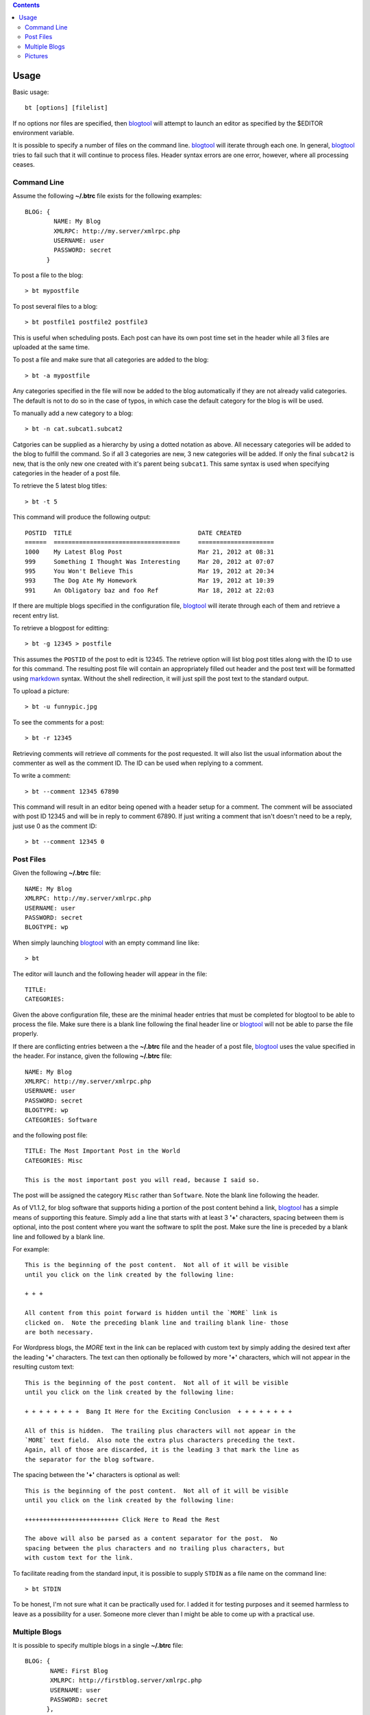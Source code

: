.. contents::

Usage
=====

Basic usage::

    bt [options] [filelist]

If no options nor files are specified, then blogtool_ will attempt to launch an
editor as specified by the $EDITOR environment variable.

It is possible to specify a number of files on the command line.  blogtool_ will
iterate through each one.  In general, blogtool_ tries to fail such that it will
continue to process files.  Header syntax errors are one error, however, where
all processing ceases.

Command Line
------------

Assume the following **~/.btrc** file exists for the following examples::

    BLOG: {
            NAME: My Blog
            XMLRPC: http://my.server/xmlrpc.php
            USERNAME: user
            PASSWORD: secret
          }

To post a file to the blog::

    > bt mypostfile

To post several files to a blog::

    > bt postfile1 postfile2 postfile3

This is useful when scheduling posts.  Each post can have its own post time
set in the header while all 3 files are uploaded at the same time.

To post a file and make sure that all categories are added to the blog::

    > bt -a mypostfile

Any categories specified in the file will now be added to the blog automatically
if they are not already valid categories.  The default is not to do so in the
case of typos, in which case the default category for the blog is will be used.

To manually add a new category to a blog::

    > bt -n cat.subcat1.subcat2

Catgories can be supplied as a hierarchy by using a dotted notation as above.
All necessary categories will be added to the blog to fulfill the command.  So
if all 3 categories are new, 3 new categories will be added.  If only the final
``subcat2`` is new, that is the only new one created with it's parent being
``subcat1``.  This same syntax is used when specifying categories in the header
of a post file.

To retrieve the 5 latest blog titles::

    > bt -t 5

This command will produce the following output::

    POSTID  TITLE                                   DATE CREATED
    ======  ===================================     =====================
    1000    My Latest Blog Post                     Mar 21, 2012 at 08:31
    999     Something I Thought Was Interesting     Mar 20, 2012 at 07:07
    995     You Won't Believe This                  Mar 19, 2012 at 20:34
    993     The Dog Ate My Homework                 Mar 19, 2012 at 10:39
    991     An Obligatory baz and foo Ref           Mar 18, 2012 at 22:03

If there are multiple blogs specified in the configuration file, blogtool_ will
iterate through each of them and retrieve a recent entry list.

To retrieve a blogpost for editting::

    > bt -g 12345 > postfile

This assumes the ``POSTID`` of the post to edit is 12345.  The retrieve option
will list blog post titles along with the ID to use for this command.  The
resulting post file will contain an appropriately filled out header and the
post text will be formatted using markdown_ syntax.  Without the shell
redirection, it will just spill the post text to the standard output.

To upload a picture::

    > bt -u funnypic.jpg

To see the comments for a post::

    > bt -r 12345

Retrieving comments will retrieve *all* comments for the post requested.  It
will also list the usual information about the commenter as well as the comment
ID.  The ID can be used when replying to a comment.

To write a comment::

    > bt --comment 12345 67890

This command will result in an editor being opened with a header setup for a
comment.  The comment will be associated with post ID 12345 and will be in reply
to comment 67890.  If just writing a comment that isn't doesn't need to be a
reply, just use 0 as the comment ID::

    > bt --comment 12345 0

Post Files
----------

Given the following **~/.btrc** file::

    NAME: My Blog
    XMLRPC: http://my.server/xmlrpc.php
    USERNAME: user
    PASSWORD: secret
    BLOGTYPE: wp

When simply launching blogtool_ with an empty command line like::

    > bt

The editor will launch and the following header will appear in the file::

    TITLE:
    CATEGORIES:

Given the above configuration file, these are the minimal header entries that
must be completed for blogtool to be able to process the file.  Make sure there
is a blank line following the final header line or blogtool_ will not be able to
parse the file properly.

If there are conflicting entries between a the **~/.btrc** file and the header
of a post file, blogtool_ uses the value specified in the header.  For
instance, given the following **~/.btrc** file::

    NAME: My Blog
    XMLRPC: http://my.server/xmlrpc.php
    USERNAME: user
    PASSWORD: secret
    BLOGTYPE: wp
    CATEGORIES: Software

and the following post file::

    TITLE: The Most Important Post in the World
    CATEGORIES: Misc
    
    This is the most important post you will read, because I said so.

The post will be assigned the category ``Misc`` rather than ``Software``.  Note
the blank line following the header.

As of V1.1.2, for blog software that supports hiding a portion of the post
content behind a link, blogtool_ has a simple means of supporting this feature.
Simply add a line that starts with at least 3 **'+'** characters, spacing between
them is optional, into the post content where you want the software to split the
post.  Make sure the line is preceded by a blank line and followed by a blank
line.

For example::

    This is the beginning of the post content.  Not all of it will be visible
    until you click on the link created by the following line:

    + + +

    All content from this point forward is hidden until the `MORE` link is
    clicked on.  Note the preceding blank line and trailing blank line- those
    are both necessary.

For Wordpress blogs, the `MORE` text in the link can be replaced with custom
text by simply adding the desired text after the leading **'+'** characters.  The
text can then optionally be followed by more **'+'** characters, which will not
appear in the resulting custom text::

    This is the beginning of the post content.  Not all of it will be visible
    until you click on the link created by the following line:

    + + + + + + + +  Bang It Here for the Exciting Conclusion  + + + + + + + + 

    All of this is hidden.  The trailing plus characters will not appear in the
    `MORE` text field.  Also note the extra plus characters preceding the text.
    Again, all of those are discarded, it is the leading 3 that mark the line as
    the separator for the blog software.

The spacing between the **'+'** characters is optional as well::

    This is the beginning of the post content.  Not all of it will be visible
    until you click on the link created by the following line:

    ++++++++++++++++++++++++++ Click Here to Read the Rest

    The above will also be parsed as a content separator for the post.  No
    spacing between the plus characters and no trailing plus characters, but
    with custom text for the link.

To facilitate reading from the standard input, it is possible to supply
``STDIN`` as a file name on the command line::

    > bt STDIN

To be honest, I'm not sure what it can be practically used for.  I added it for
testing purposes and it seemed harmless to leave as a possibility for a user.
Someone more clever than I might be able to come up with a practical use.

Multiple Blogs
--------------

It is possible to specify multiple blogs in a single **~/.btrc** file::

    BLOG: {
           NAME: First Blog
           XMLRPC: http://firstblog.server/xmlrpc.php
           USERNAME: user
           PASSWORD: secret
          },
          {
           NAME: Other Blog
           XMLRPC: http://otherblog.server/xmlrpc.php
           USERNAME: user
           PASSWORD: secret2
          }
    BLOGTYPE: wp

If you wish to compose a new blog post that will go to both blogs::

    > bt -A

The resulting header that appears in the editor will be as so::

    TITLE:
    CATEGORIES:
    BLOG: First Blog, Other Blog

Now you'll know which blogs the post will be posted to.  If you don't want it to
go to both blogs, simply remove the blog name from the ``BLOG`` header line.

If you only want a post to go to a specific blog::

    > bt -b 'Other Blog'

Similarly, the `-b`_ option can be used in conjunction with other options like
retrieving titles, categories or posts.

Pictures
--------

It is possible with blogtool_ to add pictures to your post as provided by
markdown_ syntax.  To specify a file on your local machine, simply specify the
path to the image file using the markdown_ syntax for images::

    ![](path/to/picture.jpg )

When such a syntax is encountered by blogtool_ while processing a post file, it
will attempt to locate the ``JPG`` file and upload it to the blog.  If successful,
it will then modify the link information so that the image will be linked on the
blog and the picture will appear in the post without further direction from you.
Note that the space character preceding the closing paren is needed.  Also, if a
URL is supplied instead of a path, then blogtool does nothing extra and simply
posts the link as supplied.

Because blogtool_ utilizes python-markdown_, it takes advantage of the
attribute feature provided.  This is useful for resizing and locating a picture
for display in a blogpost.

For example, let's say `mypic.jpg` is a 1024x768 sized image.  The following
can be used to display it::

    {@class=aligncenter}
    ![{@width=614}{@height=531}](path/to/mypic.jpg )

This will set the ``width`` and ``height`` attributes in the subsequent markup for
the picture.  It will also place the picture in a ``p`` tag with its ``class``
attribute set to ``aligncenter`` so the picture will appear centered in the post.
This takes advantage of the builtin alignment classes for a Wordpress blog.

Another possibility::

    {@class=aligncenter}
    ![{@width=614}{@height=531}](path/to/mypic1.jpg )
    ![{@width=614}{@height=531}](path/to/mypic2.jpg )

This would center 2 pictures, potentially both on the same line if width allows
for it, within the same ``p`` tag.  Other alignment possibilities are
``alignright`` and ``alignleft`` or whatever other values are supported by your
blog theme.  Thus, while not exactly a tool for a photo blog, blogtool_
affords the user quite a bit of control over pictures.

.. _markdown: http://daringfireball.net/projects/markdown/
.. _python-markdown: http://pythonhosted.org/Markdown/index.html
.. _blogtool: https://pypi.python.org/pypi/blogtool
.. _-b: commandline.html#options
